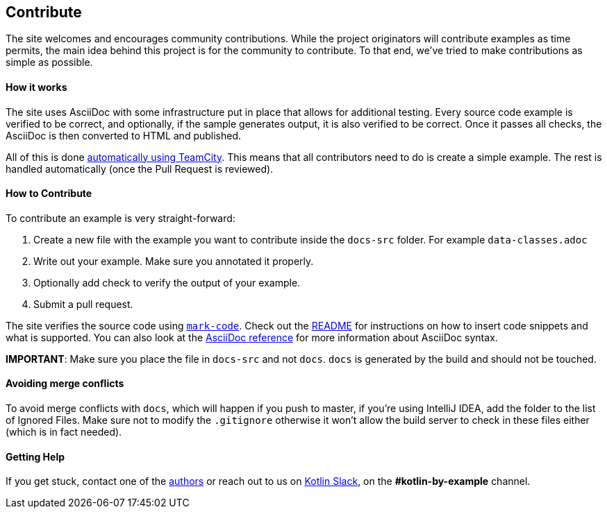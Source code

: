 == Contribute

The site welcomes and encourages community contributions. While the project originators will contribute examples as time permits, the main idea behind this project is for the community
to contribute. To that end, we've tried to make contributions as simple as possible.

==== How it works

The site uses AsciiDoc with some infrastructure put in place that allows for additional testing. Every source code example is
verified to be correct, and optionally, if the sample generates output, it is also verified to be correct. Once it passes all checks, the AsciiDoc is
then converted to HTML and published.

All of this is done https://teamcity.jetbrains.com/project.html?projectId=Kotlinbyexample&tab=projectOverview[automatically using TeamCity]. This means that all
contributors need to do is create a simple example. The rest is handled automatically (once the Pull Request is reviewed).

==== How to Contribute

To contribute an example is very straight-forward:

1. Create a new file with the example you want to contribute inside the `docs-src` folder. For example `data-classes.adoc`
2. Write out your example. Make sure you annotated it properly.
3. Optionally add check to verify the output of your example.
4. Submit a pull request.

The site verifies the source code using https://github.com/hhariri/mark-code[`mark-code`]. Check out the https://github.com/hhariri/mark-code/blob/master/README.md[README] for instructions on how to insert
code snippets and what is supported. You can also look at the http://asciidoctor.org/docs/[AsciiDoc reference] for more information about AsciiDoc syntax.

*IMPORTANT*: Make sure you place the file in `docs-src` and not `docs`. `docs` is generated by the build and should not be touched.

==== Avoiding merge conflicts

To avoid merge conflicts with `docs`, which will happen if you push to master, if you're using IntelliJ IDEA, add the folder to the list of Ignored Files. Make sure not to modify the `.gitignore` otherwise it won't allow the build server to check in these files either (which is in fact needed).

==== Getting Help

If you get stuck, contact one of the https://twitter.com/hhariri[authors] or reach out to us on http://slack.kotlinlang.org[Kotlin Slack], on the *#kotlin-by-example* channel.

